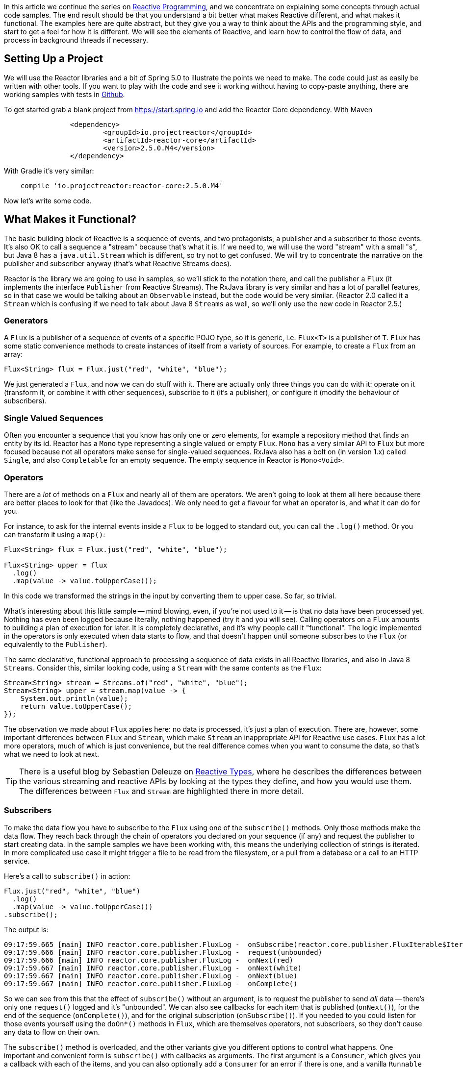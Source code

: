 :github: https://github.com/dsyer/reactive-notes
:master: {github}/blob/master
:parti: https://spring.io/blog/2016/06/07/notes-on-reactive-programming-part-i-the-reactive-landscape

In this article we continue the series on {parti}[Reactive Programming], and we concentrate on explaining some concepts through actual code samples. The end result should be that you understand a bit better what makes Reactive different, and what makes it functional. The examples here are quite abstract, but they give you a way to think about the APIs and the programming style, and start to get a feel for how it is different. We will see the elements of Reactive, and learn how to control the flow of data, and process in background threads if necessary.

== Setting Up a Project

We will use the Reactor libraries and a bit of Spring 5.0 to illustrate the points we need to make. The code could just as easily be written with other tools. If you want to play with the code and see it working without having to copy-paste anything, there are working samples with tests in {github}[Github].

To get started grab a blank project from https://start.spring.io and add the Reactor Core dependency. With Maven 

```xml
		<dependency>
			<groupId>io.projectreactor</groupId>
			<artifactId>reactor-core</artifactId>
			<version>2.5.0.M4</version>
		</dependency>
```

With Gradle it's very similar:

```java
    compile 'io.projectreactor:reactor-core:2.5.0.M4'
```

Now let's write some code.

== What Makes it Functional?

The basic building block of Reactive is a sequence of events, and two protagonists, a publisher and a subscriber to those events. It's also OK to call a sequence a "stream" because that's what it is. If we need to, we will use the word "stream" with a small "s", but Java 8 has a `java.util.Stream` which is different, so try not to get confused. We will try to concentrate the narrative on the publisher and subscriber anyway (that's what Reactive Streams does).

Reactor is the library we are going to use in samples, so we'll stick to the notation there, and call the publisher a `Flux` (it implements the interface `Publisher` from Reactive Streams). The RxJava library is very similar and has a lot of parallel features, so in that case we would be talking about an `Observable` instead, but the code would be very similar. (Reactor 2.0 called it a `Stream` which is confusing if we need to talk about Java 8 `Streams` as well, so we'll only use the new code in Reactor 2.5.)

=== Generators

A `Flux` is a publisher of a sequence of events of a specific POJO type, so it is generic, i.e. `Flux<T>` is a publisher of `T`. `Flux` has some static convenience methods to create instances of itself from a variety of sources. For example, to create a `Flux` from an array:

```java
Flux<String> flux = Flux.just("red", "white", "blue");
```

We just generated a `Flux`, and now we can do stuff with it. There are actually only three things you can do with it: operate on it (transform it, or combine it with other sequences), subscribe to it (it's a publisher), or configure it (modify the behaviour of subscribers).

=== Single Valued Sequences

Often you encounter a sequence that you know has only one or zero elements, for example a repository method that finds an entity by its id. Reactor has a `Mono` type representing a single valued or empty `Flux`. `Mono` has a very similar API to `Flux` but more focused because not all operators make sense for single-valued sequences. RxJava also has a bolt on (in version 1.x) called `Single`, and also `Completable` for an empty sequence. The empty sequence in Reactor is `Mono<Void>`.

=== Operators

There are a _lot_ of methods on a `Flux` and nearly all of them are operators. We aren't going to look at them all here because there are better places to look for that (like the Javadocs). We only need to get a flavour for what an operator is, and what it can do for you.

For instance, to ask for the internal events inside a `Flux` to be logged to standard out, you can call the `.log()` method. Or you can transform it using a `map()`:

```java
Flux<String> flux = Flux.just("red", "white", "blue");

Flux<String> upper = flux
  .log()
  .map(value -> value.toUpperCase());
```

In this code we transformed the strings in the input by converting them to upper case. So far, so trivial.

What's interesting about this little sample -- mind blowing, even, if you're not used to it -- is that no data have been processed yet. Nothing has even been logged because literally, nothing happened (try it and you will see). Calling operators on a `Flux` amounts to building a plan of execution for later. It is completely declarative, and it's why people call it "functional". The logic implemented in the operators is only executed when data starts to flow, and that doesn't happen until someone subscribes to the `Flux` (or equivalently to the `Publisher`).

The same declarative, functional approach to processing a sequence of data exists in all Reactive libraries, and also in Java 8 `Streams`. Consider this, similar looking code, using a `Stream` with the same contents as the `Flux`:

```java
Stream<String> stream = Streams.of("red", "white", "blue");
Stream<String> upper = stream.map(value -> {
    System.out.println(value);
    return value.toUpperCase();
});
```

The observation we made about `Flux` applies here: no data is processed, it's just a plan of execution. There are, however, some important differences between `Flux` and `Stream`, which make `Stream` an inappropriate API for Reactive use cases. `Flux` has a lot more operators, much of which is just convenience, but the real difference comes when you want to consume the data, so that's what we need to look at next.

TIP: There is a useful blog by Sebastien Deleuze on https://spring.io/blog/2016/04/19/understanding-reactive-types[Reactive Types], where he describes the differences between the various streaming and reactive APIs by looking at the types they define, and how you would use them. The differences between `Flux` and `Stream` are highlighted there in more detail.

=== Subscribers

To make the data flow you have to subscribe to the `Flux` using one of the `subscribe()` methods. Only those methods make the data flow. They reach back through the chain of operators you declared on your sequence (if any) and request the publisher to start creating data. In the sample samples we have been working with, this means the underlying collection of strings is iterated. In more complicated use case it might trigger a file to be read from the filesystem, or a pull from a database or a call to an HTTP service.

Here's a call to `subscribe()` in action:

```java
Flux.just("red", "white", "blue")
  .log()
  .map(value -> value.toUpperCase())
.subscribe();
```

The output is:

```
09:17:59.665 [main] INFO reactor.core.publisher.FluxLog -  onSubscribe(reactor.core.publisher.FluxIterable$IterableSubscription@3ffc5af1)
09:17:59.666 [main] INFO reactor.core.publisher.FluxLog -  request(unbounded)
09:17:59.666 [main] INFO reactor.core.publisher.FluxLog -  onNext(red)
09:17:59.667 [main] INFO reactor.core.publisher.FluxLog -  onNext(white)
09:17:59.667 [main] INFO reactor.core.publisher.FluxLog -  onNext(blue)
09:17:59.667 [main] INFO reactor.core.publisher.FluxLog -  onComplete()
```

So we can see from this that the effect of `subscribe()` without an argument, is to request the publisher to send _all_ data -- there's only one `request()` logged and it's "unbounded". We can also see callbacks for each item that is published (`onNext()`), for the end of the sequence (`onComplete()`), and for the original subscription (`onSubscribe()`). If you needed to you could listen for those events yourself using the `doOn*()` methods in `Flux`, which are themselves operators, not subscribers, so they don't cause any data to flow on their own.

The `subscribe()` method is overloaded, and the other variants give you different options to control what happens. One important and convenient form is `subscribe()` with callbacks as arguments. The first argument is a `Consumer`, which gives you a callback with each of the items, and you can also optionally add a `Consumer` for an error if there is one, and a vanilla `Runnable` to execute when the sequence is complete. For example, just with the per-item callback:

```java
Flux.just("red", "white", "blue")
    .log()
    .map(value -> value.toUpperCase())
.subscribe(System.out::println);
```

Here's the output:

```
09:56:12.680 [main] INFO reactor.core.publisher.FluxLog -  onSubscribe(reactor.core.publisher.FluxArray$ArraySubscription@59f99ea)
09:56:12.682 [main] INFO reactor.core.publisher.FluxLog -  request(unbounded)
09:56:12.682 [main] INFO reactor.core.publisher.FluxLog -  onNext(red)
RED
09:56:12.682 [main] INFO reactor.core.publisher.FluxLog -  onNext(white)
WHITE
09:56:12.682 [main] INFO reactor.core.publisher.FluxLog -  onNext(blue)
BLUE
09:56:12.682 [main] INFO reactor.core.publisher.FluxLog -  onComplete()
```

We could control the flow of data, and make it "bounded", in a variety of ways. The raw API for control is the `Subscription` you get from a `Subscriber`. The equivalent long form of the short call to `subscribe()` above is:

```java
.subscribe(new Subscriber<String>() {

    @Override
    public void onSubscribe(Subscription s) {
        s.request(Long.MAX_VALUE);
    }
    @Override
    public void onNext(String t) {
        System.out.println(t);
    }
    @Override
    public void onError(Throwable t) {
    }
    @Override
    public void onComplete() {
    }

});
```

To control the flow, e.g. to consume at most 2 items at a time, you could use the `Subscription` more intelligently:

```java
.subscribe(new Subscriber<String>() {

    private long count = 0;
    private Subscription subscription;

    @Override
    public void onSubscribe(Subscription subscription) {
        this.subscription = subscription;
        subscription.request(2);
    }

    @Override
    public void onNext(String t) {
        count++;
        if (count>=2) {
            count = 0;
            subscription.request(2);
        }
     }
...
```

This `Subscriber` is "batching" items 2 at a time. It's a common use case so you might think about extracting the implementation to a convenience class, and that would make the code more readable too. The output looks like this:

```
09:47:13.562 [main] INFO reactor.core.publisher.FluxLog -  onSubscribe(reactor.core.publisher.FluxArray$ArraySubscription@61832929)
09:47:13.564 [main] INFO reactor.core.publisher.FluxLog -  request(2)
09:47:13.564 [main] INFO reactor.core.publisher.FluxLog -  onNext(red)
09:47:13.565 [main] INFO reactor.core.publisher.FluxLog -  onNext(white)
09:47:13.565 [main] INFO reactor.core.publisher.FluxLog -  request(2)
09:47:13.565 [main] INFO reactor.core.publisher.FluxLog -  onNext(blue)
09:47:13.565 [main] INFO reactor.core.publisher.FluxLog -  onComplete()
```

=== Configurers

In fact the batching subscriber is such a common use case that there are convenience methods already available in `Flux`. They fall into the category of "configurers", operating on the `Flux` itself and not on the data. Generally a configurer modifies the behaviour of subscribers before they are added. The batching example above can be implemented like this:

```java
Flux.just("red", "white", "blue")
  .log()
  .map(value -> value.toUpperCase())
  .useCapacity(2)
.subscribe();
```

(note the call to `useCapacity()` before the subscription). Here's the output:

```
10:25:43.739 [main] INFO reactor.core.publisher.FluxLog -  onSubscribe(reactor.core.publisher.FluxArray$ArraySubscription@4667ae56)
10:25:43.740 [main] INFO reactor.core.publisher.FluxLog -  request(2)
10:25:43.740 [main] INFO reactor.core.publisher.FluxLog -  onNext(red)
10:25:43.741 [main] INFO reactor.core.publisher.FluxLog -  onNext(white)
10:25:43.741 [main] INFO reactor.core.publisher.FluxLog -  request(2)
10:25:43.741 [main] INFO reactor.core.publisher.FluxLog -  onNext(blue)
10:25:43.741 [main] INFO reactor.core.publisher.FluxLog -  onComplete()
```

TIP: A library that will process sequences for you, like Spring Reactive Web, can handle the configuration concerns, as well as the subscriptions. It's good to be able to push these concerns down the stack because it saves you from cluttering your code with non-business logic, making it more readable and easier to test and maintain. So as a rule, it is a good thing if you can **avoid calling configurers**, or at least push that code into a processing layer, and out of the business logic.

=== Threads, Schedulers and Background Processing

An interesting feature of all the logs above is that they are all on the "main" thread, which is the thread of the caller to `subscribe()`. This highlights an important point: Reactor is extremely frugal with threads, because that gives you the greatest chance of the best possible performance. That might be a surprising statement if you've been wrangling threads and thread pools and asynchronous executions for the last 5 years, trying to squeeze more juice out of your services. But it's true: in the absence of any imperative to switch threads, even if the JVM is optimized to handle threads very efficiently, it is always faster to do computation on a single thread. Reactor has handed you the keys to control all the asynchronous processing, and it assumes you know what you are doing.

`Flux` provides a few configurer methods that control the thread boundaries inside the eventual subscriber. For example, you can configure the subscriptions to be handled in a background thread using `Flux.subscribeOn()`:

```java
Flux.just("red", "white", "blue")
  .log()
  .map(String::toUpperCase)
  .subscribeOn(Schedulers.parallel())
.useCapacity(2)
.subscribe();
```

the result can be seen in the output:

```
13:43:41.279 [parallel-1-1] INFO reactor.core.publisher.FluxLog -  onSubscribe(reactor.core.publisher.FluxArray$ArraySubscription@58663fc3)
13:43:41.280 [parallel-1-1] INFO reactor.core.publisher.FluxLog -  request(2)
13:43:41.281 [parallel-1-1] INFO reactor.core.publisher.FluxLog -  onNext(red)
13:43:41.281 [parallel-1-1] INFO reactor.core.publisher.FluxLog -  onNext(white)
13:43:41.281 [parallel-1-1] INFO reactor.core.publisher.FluxLog -  request(2)
13:43:41.281 [parallel-1-1] INFO reactor.core.publisher.FluxLog -  onNext(blue)
13:43:41.281 [parallel-1-1] INFO reactor.core.publisher.FluxLog -  onComplete()
```

TIP: if you write this code yourself, or copy-paste it, remember to wait for the processing to stop before the JVM exits.

Note that the subscription, and all the processing, takes place on a single background thread "parallel-1-1" -- this is because we asked for the subscriber to our main `Flux` to be in the background. This is fine if the item processing is CPU intensive (but pointless being in a background thread, in point of fact, since you pay for the context switch but don't get the results any faster). You might also want to be able to perform item processing that is I/O intensive and possibly blocking. In this case, you would want to get it done as quickly as possible without blocking the caller. A thread pool is still your friend, and that's what you get from `Schedulers.parallel()`. To switch the processing of the individual items to separate threads (up to the limit of the pool) we need to break them out into separate publishers, and for each of those publishers ask for the result in a background thread. One way to do this is with an operator called `flatMap()`, which maps the items to a `Publisher` (potentially of a different type), and then back to a sequence of the new type:

```java
Flux.just("red", "white", "blue")
  .log()
  .flatMap(value -> 
     Mono.just(value.toUpperCase())
       .subscribeOn(Schedulers.parallel()),
     2)
.subscribe(value -> {
  log.info("Consumed: " + value);
})
```

Note here the use of `flatMap()` to push the items down into a "child" publisher, where we can control the subscription per item instead of for the whole sequence. Reactor has built in default behaviour to hang onto a single thread as long as possible, so we need to be explicit if we want it to process specific items or groups of items in a background thread. Actually, this is one of a handful of recognized tricks for forcing parallel processing (see the https://github.com/reactor/reactive-streams-commons/issues/21(Reactive Gems) issue for more detail).

The output looks like this:

```
15:24:36.596 [main] INFO reactor.core.publisher.FluxLog -  onSubscribe(reactor.core.publisher.FluxIterable$IterableSubscription@6f1fba17)
15:24:36.610 [main] INFO reactor.core.publisher.FluxLog -  request(2)
15:24:36.610 [main] INFO reactor.core.publisher.FluxLog -  onNext(red)
15:24:36.613 [main] INFO reactor.core.publisher.FluxLog -  onNext(white)
15:24:36.613 [parallel-1-1] INFO com.example.FluxFeaturesTests - Consumed: RED
15:24:36.613 [parallel-1-1] INFO reactor.core.publisher.FluxLog -  request(1)
15:24:36.613 [parallel-1-1] INFO reactor.core.publisher.FluxLog -  onNext(blue)
15:24:36.613 [parallel-1-1] INFO reactor.core.publisher.FluxLog -  onComplete()
15:24:36.614 [parallel-3-1] INFO com.example.FluxFeaturesTests - Consumed: BLUE
15:24:36.617 [parallel-2-1] INFO com.example.FluxFeaturesTests - Consumed: WHITE
```

Notice that there are now multiple threads consuming the items, and the concurrency hint in the `flatMap()` ensures that there are 2 items being processed at any given time, as long as they are available. We see `request(1)` a lot because the system is trying to keep 2 items in the pipeline, and generally they don't finish processing at the same time. Reactor tries to be very smart here in fact, and it pre-fetches items from the upstream `Publisher` to try to eliminate waiting time for the subscriber (we aren't seeing that here because the numbers are low -- we are only processing 3 items).

TIP: Three items ("red", "white", "blue") might be too few to convincingly see more than one background thread, so it might be better to generate more data. You could do that with a random number generator, for instance.

`Flux` also has a `publishOn()` method which is the same, but for the listeners (i.e. `onNext()` or consumer callbacks) instead of for the subscriber itself:

```java
Flux.just("red", "white", "blue")
  .log()
  .map(String::toUpperCase)
  .subscribeOn(Schedulers.newParallel("sub"))
  .publishOn(Schedulers.newParallel("pub"), 2)
.subscribe(value -> {
    log.info("Consumed: " + value);
});
```

The output looks like this:

```
15:12:09.750 [sub-1-1] INFO reactor.core.publisher.FluxLog -  onSubscribe(reactor.core.publisher.FluxIterable$IterableSubscription@172ed57)
15:12:09.758 [sub-1-1] INFO reactor.core.publisher.FluxLog -  request(2)
15:12:09.759 [sub-1-1] INFO reactor.core.publisher.FluxLog -  onNext(red)
15:12:09.759 [sub-1-1] INFO reactor.core.publisher.FluxLog -  onNext(white)
15:12:09.770 [pub-1-1] INFO com.example.FluxFeaturesTests - Consumed: RED
15:12:09.771 [pub-1-1] INFO com.example.FluxFeaturesTests - Consumed: WHITE
15:12:09.777 [sub-1-1] INFO reactor.core.publisher.FluxLog -  request(2)
15:12:09.777 [sub-1-1] INFO reactor.core.publisher.FluxLog -  onNext(blue)
15:12:09.777 [sub-1-1] INFO reactor.core.publisher.FluxLog -  onComplete()
15:12:09.783 [pub-1-1] INFO com.example.FluxFeaturesTests - Consumed: BLUE
```

Notice that the consumer callbacks (logging "Consumed: ...") are on the publisher thread `pub-1-1`. If you take out the `subscribeOn()` call, you might see all of the 2nd chunk of data processed on the `pub-1-1` thread as well. This, again, is Reactor being frugal with threads -- if there's no explicit request to switch threads it stays on the same one for the next call, whatever that is.

NOTE: We changed the code in this sample from `useCapacity(2)` to adding a `prefetch=2` to the `publishOn()`. The configurers are only hints, and sometimes they conflict with each other, and Reactor has to choose one over the other. This is a case where the `useCapacity()` hint would have been ignored.

=== Extractors: The Subscribers from the Dark Side

There is another way to subscribe to a sequence, which is to call `Mono.block()` or `Mono.toFuture()` or `Flux.toStream()` (these are the "extractor" methods -- they get you out of the Reactive types into a less flexible, blocking abstraction). `Flux` also has converters `collectList()` and `collectMap()` that convert from `Flux` to `Mono`. They don't actually subscribe to the sequence, but they do throw away any control you might have had over the suscription at the level of the individual items.

WARNING: A good rule of thumb is "**never call an extractor**". There are some exceptions (otherwise the methods would not exist). One notable exception is in tests because it's useful to be able to block to allow results to accumulate.

These methods are there as an escape hatch to bridge from Reactive to blocking; if you need to adapt to a legacy API, for instance Spring MVC. When you call `Mono.block()` you throw away all the benefits of the Reactive Streams. This is the key difference between Reactive Streams and Java 8 `Streams` -- the native Java `Stream` only has the "all or nothing" subscription model, the equivalent of `Mono.block()`. Of course `subscribe()` can block the calling thread as well, so it's just as dangerous as the converter methods, but you have more control -- you can prevent it from blocking by using `subscribeOn()` and you can drip the items through by applying back pressure and periodically deciding whether to continue.

== Conclusion

In this article we have covered the basics of the Reactive Streams and Reactor APIs. If you need to know more there are plenty of places to look, but there's no substitute for hands on coding, so use the code in {github}[GitHub] (for this article in tests in the project called "flux"), or head over to the https://github.com/reactor/lite-rx-api-hands-on[Lite RX Hands On] workshop. So far, really this is just overhead, and we haven't learned much that we couldn't have done in a more obvious way using non-Reactive tools. The next article in the series will dig a little deeper into the blocking, dispatching and asynchronous sides of the Reactive model, and show you what opportunities there are to reap the real benefits.

